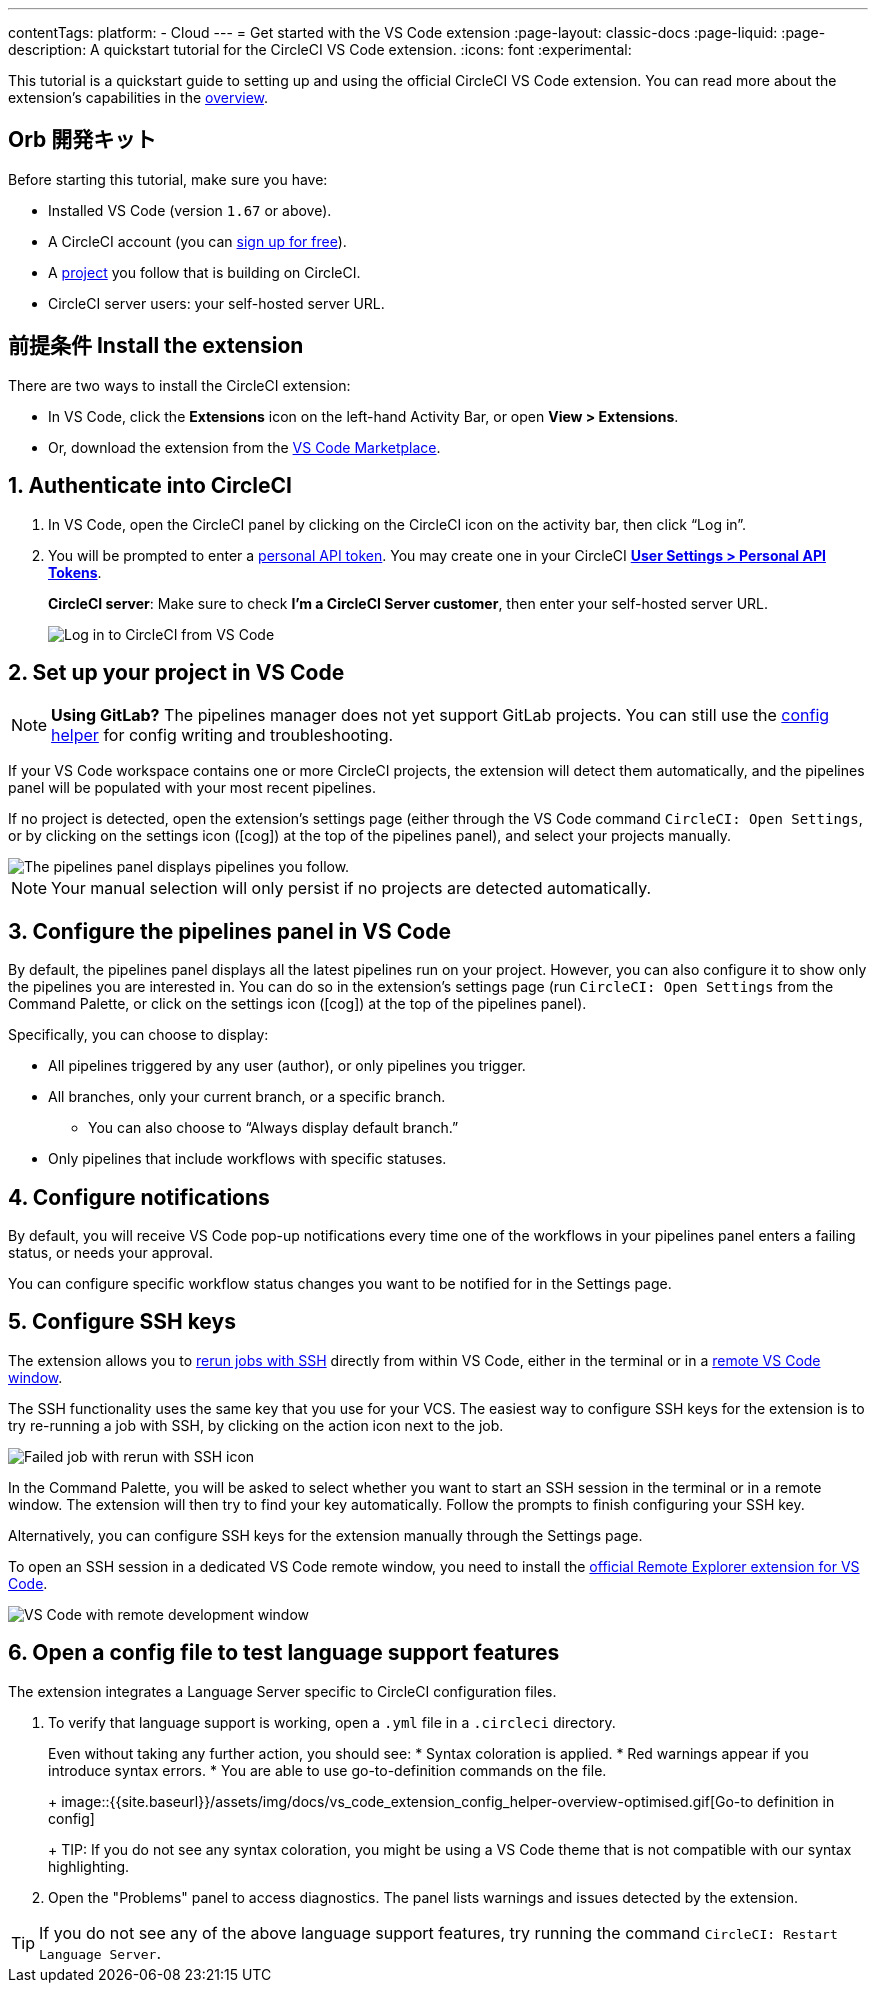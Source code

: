 ---

contentTags:
  platform:
  - Cloud
---
= Get started with the VS Code extension
:page-layout: classic-docs
:page-liquid:
:page-description: A quickstart tutorial for the CircleCI VS Code extension.
:icons: font
:experimental:

This tutorial is a quickstart guide to setting up and using the official CircleCI VS Code extension. You can read more about the extension's capabilities in the xref:vs-code-extension-overview#[overview].

[#prerequisites]
== Orb 開発キット

Before starting this tutorial, make sure you have:

* Installed VS Code (version `1.67` or above).
* A CircleCI account (you can link:https://circleci.com/signup/[sign up for free]).
* A xref:create-project#[project] you follow that is building on CircleCI.
* CircleCI server users: your self-hosted server URL.

[#install-the-extension]
== 前提条件 Install the extension

There are two ways to install the CircleCI extension:

* In VS Code, click the **Extensions** icon on the left-hand Activity Bar, or open **View > Extensions**.
* Or, download the extension from the link:https://marketplace.visualstudio.com/items?itemName=circleci.circleci[VS Code Marketplace].

[#authenticate-into-circleci]
== 1.  Authenticate into CircleCI

. In VS Code, open the CircleCI panel by clicking on the CircleCI icon on the activity bar, then click “Log in”.
. You will be prompted to enter a xref:managing-api-tokens#overview[personal API token]. You may create one in your CircleCI link:https://app.circleci.com/settings/user/tokens[**User Settings > Personal API Tokens**].
+
**CircleCI server**: Make sure to check **I'm a CircleCI Server customer**, then enter your self-hosted server URL.
+
image::{{site.baseurl}}/assets/img/docs/vs_code_extension_login.png[Log in to CircleCI from VS Code]

[#set-up-your-project-in-vs-code]
== 2. Set up your project in VS Code

NOTE: **Using GitLab?** The pipelines manager does not yet support GitLab projects. You can still use the xref:#open-a-config-file-to-test-language-support-features[config helper] for config writing and troubleshooting.

If your VS Code workspace contains one or more CircleCI projects, the extension will detect them automatically, and the pipelines panel will be populated with your most recent pipelines.

If no project is detected, open the extension's settings page (either through the VS Code command `CircleCI: Open Settings`, or by clicking on the settings icon (icon:cog[]) at the top of the pipelines panel), and select your projects manually.

image::{{site.baseurl}}/assets/img/docs/vs_code_extension_pipelines_panel_zoomed.png[The pipelines panel displays pipelines you follow.]

NOTE: Your manual selection will only persist if no projects are detected automatically.

[#configure-the-pipelines-panel-in-vs-code]
== 3. Configure the pipelines panel in VS Code

By default, the pipelines panel displays all the latest pipelines run on your project. However, you can also configure it to show only the pipelines you are interested in. You can do so in the extension's settings page (run `CircleCI: Open Settings` from the Command Palette, or click on the settings icon (icon:cog[]) at the top of the pipelines panel).

Specifically, you can choose to display:

* All pipelines triggered by any user (author), or only pipelines you trigger.
* All branches, only your current branch, or a specific branch.
** You can also choose to “Always display default branch.”
* Only pipelines that include workflows with specific statuses.

[#configure-notifications]
== 4.  Configure notifications

By default, you will receive VS Code pop-up notifications every time one of the workflows in your pipelines panel enters a failing status, or needs your approval.

You can configure specific workflow status changes you want to be notified for in the Settings page.

[#configure-ssh-keys]
== 5.  Configure SSH keys

The extension allows you to xref:ssh-access-jobs#[rerun jobs with SSH] directly from within VS Code, either in the terminal or in a link:https://code.visualstudio.com/docs/remote/ssh[remote VS Code window].

The SSH functionality uses the same key that you use for your VCS. The easiest way to configure SSH keys for the extension is to try re-running a job with SSH, by clicking on the action icon next to the job.

image::{{site.baseurl}}/assets/img/docs/vs_code_extension_rerun_job_ssh.png[Failed job with rerun with SSH icon]

In the Command Palette, you will be asked to select whether you want to start an SSH session in the terminal or in a remote window. The extension will then try to find your key automatically. Follow the prompts to finish configuring your SSH key.

Alternatively, you can configure SSH keys for the extension manually through the Settings page.

To open an SSH session in a dedicated VS Code remote window, you need to install the link:https://marketplace.visualstudio.com/items?itemName=ms-vscode.remote-explorer[official Remote Explorer extension for VS Code].

image::{{site.baseurl}}/assets/img/docs/vs_code_extension_ssh_remote_window.png[VS Code with remote development window]

[#open-a-config-file-to-test-language-support-features]
== 6.  Open a config file to test language support features

The extension integrates a Language Server specific to CircleCI configuration files.

. To verify that language support is working, open a `.yml` file in a `.circleci` directory.
+
Even without taking any further action, you should see:
* Syntax coloration is applied.
* Red warnings appear if you introduce syntax errors.
* You are able to use go-to-definition commands on the file.
+
image::{{site.baseurl}}/assets/img/docs/vs_code_extension_config_helper-overview-optimised.gif[Go-to definition in config]
+
TIP: If you do not see any syntax coloration, you might be using a VS Code theme that is not compatible with our syntax highlighting.
. Open the "Problems" panel to access diagnostics. The panel lists warnings and issues detected by the extension.

TIP: If you do not see any of the above language support features, try running the command `CircleCI: Restart Language Server`.